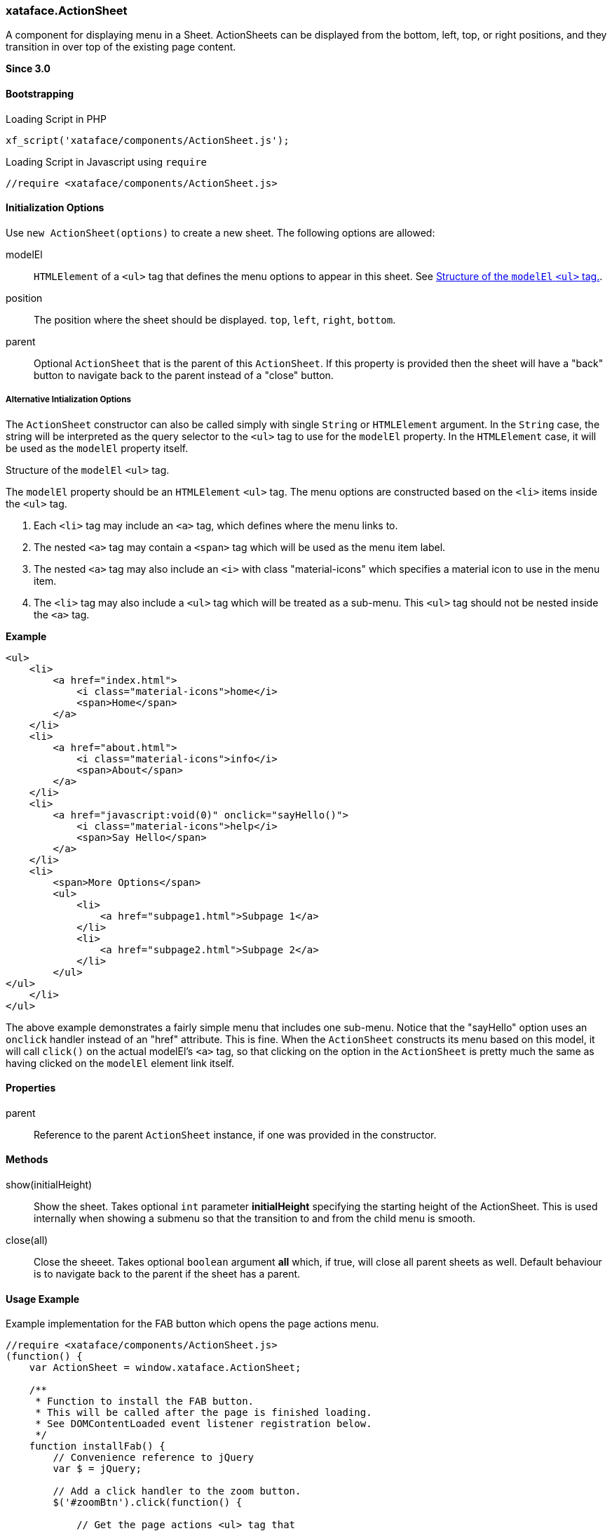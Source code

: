 [#action-sheet]
=== xataface.ActionSheet



A component for displaying menu in a Sheet.  ActionSheets can be displayed from the bottom, left, top, or right positions, and they transition in over top of the existing page content.

**Since 3.0**

[discrete]
==== Bootstrapping

.Loading Script in PHP
[source,php]
----
xf_script('xataface/components/ActionSheet.js');
----

.Loading Script in Javascript using `require`
[source,javascript]
----
//require <xataface/components/ActionSheet.js>
----

[discrete]
==== Initialization Options

Use `new ActionSheet(options)` to create a new sheet.  The following options are allowed:

modelEl::
`HTMLElement` of a `<ul>` tag that defines the menu options to appear in this sheet.  See <<modelEl-structure>>.
position:: The position where the sheet should be displayed. `top`, `left`, `right`, `bottom`.
parent::
Optional `ActionSheet` that is the parent of this `ActionSheet`.  If this property is provided then the sheet will have a "back" button to navigate back to the parent instead of a "close" button.

[discrete]
===== Alternative Intialization Options

The `ActionSheet` constructor can also be called simply with single `String` or `HTMLElement` argument.  In the `String` case, the string will be interpreted as the query selector to the `<ul>` tag to use for the `modelEl` property.  In the `HTMLElement` case, it will be used as the `modelEl` property itself.

[#modelEl-structure]
.Structure of the `modelEl` `<ul>` tag.
[sidebar]
****
The `modelEl` property should be an `HTMLElement` `<ul>` tag.  The menu options are constructed based on the `<li>` items inside the `<ul>` tag.

. Each `<li>` tag may include an `<a>` tag, which defines where the menu links to.
. The nested `<a>` tag may contain a `<span>` tag which will be used as the menu item label.
. The nested `<a>` tag may also include an `<i>` with class "material-icons" which specifies a material icon to use in the menu item.
. The `<li>` tag may also include a `<ul>` tag which will be treated as a sub-menu.  This `<ul>` tag should not be nested inside the `<a>` tag.

**Example**

[source,html]
----
<ul>
    <li>
        <a href="index.html">
            <i class="material-icons">home</i>
            <span>Home</span>
        </a>
    </li>
    <li>
        <a href="about.html">
            <i class="material-icons">info</i>
            <span>About</span>
        </a>
    </li>
    <li>
        <a href="javascript:void(0)" onclick="sayHello()">
            <i class="material-icons">help</i>
            <span>Say Hello</span>
        </a>
    </li>
    <li>
        <span>More Options</span>
        <ul>
            <li>
                <a href="subpage1.html">Subpage 1</a>
            </li>
            <li>
                <a href="subpage2.html">Subpage 2</a>
            </li>
        </ul>
</ul>
    </li>
</ul>
----

The above example demonstrates a fairly simple menu that includes one sub-menu.  Notice that the "sayHello" option uses an `onclick` handler instead of an "href" attribute.  This is fine.  When the `ActionSheet` constructs its menu based on this model, it will call `click()` on the actual modelEl's `<a>` tag, so that clicking on the option in the `ActionSheet` is pretty much the same as having clicked on the `modelEl` element link itself.

****

[discrete]
==== Properties

parent::
Reference to the parent `ActionSheet` instance, if one was provided in the constructor.

[discrete]
==== Methods

show(initialHeight)::
Show the sheet.  Takes optional `int` parameter *initialHeight* specifying the starting height of the ActionSheet.  This is used internally when showing a submenu so that the transition to and from the child menu is smooth.

close(all)::
Close the sheeet.  Takes optional `boolean` argument *all* which, if true, will close all parent sheets as well.  Default behaviour is to navigate back to the parent if the sheet has a parent.

[discrete]
==== Usage Example

.Example implementation for the FAB button which opens the page actions menu.
[source,javascript]
----
//require <xataface/components/ActionSheet.js>
(function() {
    var ActionSheet = window.xataface.ActionSheet;

    /**
     * Function to install the FAB button.
     * This will be called after the page is finished loading.
     * See DOMContentLoaded event listener registration below.
     */
    function installFab() {
        // Convenience reference to jQuery
        var $ = jQuery;

        // Add a click handler to the zoom button.
        $('#zoomBtn').click(function() {

            // Get the page actions <ul> tag that
            // was rendered elsewhere on the page.  This is a standard
            // menu that is used in the Desktop theme that includes
            // all of the actions that are relevant to the current page.
            // The menu is hidden in the mobile theme, but we'll use
            // it as the model for the FAB button here so that its
            // actions can still be used in mobile.
            var pageActionsUl = $('div.page-actions > nav > ul').first();
            if (pageActionsUl.length > 0) {
                var menu = new ActionSheet(pageActionsUl.get(0));
                menu.show();
            }

        });

        // The "zoom" section has a `display:none` style directive
        // in the HTML template so that it isn't displayed before
        // we've had a chance to set it up.
        // Remove that style directive now that it should be all set up.
        $('.zoom').css('display', '');
    }

    // Some code omitted here for clarity

    window.addEventListener('DOMContentLoaded', installFab);
})();
----

That example references some HTML tags that are defined in the `Dataface_Main_Template.html` template.  Let's look at those here.

`div.page-actions > nav > ul`::
This is a reference to the page actions.  They are rendered in the HTML template as follows:
+
[source,html]
----
<div class='page-actions'>
    {block name="before_menus"}
    {define_slot name="menus"}
        {include file="Dataface_TableView_menus.html"}
    {/define_slot}
    {block name="after_menus"}
</div>
----
+
And the `Dataface_TableView_menus.html` renders a `<ul>` tag with the menus.

`#zoomBtn` and `.zoom`::
These are references to the zoom section and button defined in the template as follows:
+
[source,html]
----
{define_slot name="fab"}
    {*
        The FAB (floating action button), which uses the table_actions_menu
        category.

        Exclude actions from the FAB using the #large# tag in the action.
        Include actions in the FAB by adding materialIcon. If action doesn't
        have materialIcon, it won't be included in the FAB.

    *}

     {script src="xataface/fab.js"}
     <div class="zoom mobile" style="display:none">
         <a class="zoom-fab zoom-btn-large" id="zoomBtn">
            <i class="material-icons">menu</i>
         </a>

     </div>

{/define_slot}
----
